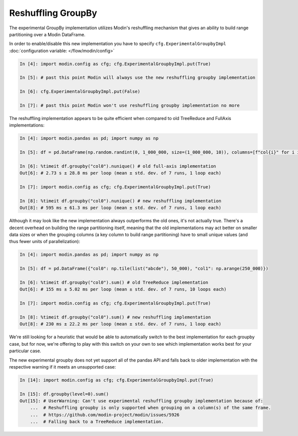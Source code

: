 Reshuffling GroupBy
"""""""""""""""""""

The experimental GroupBy implementation utilizes Modin's reshuffling mechanism that gives an
ability to build range partitioning over a Modin DataFrame.

In order to enable/disable this new implementation you have to specify ``cfg.ExperimentalGroupbyImpl``
:doc:`configuration variable: </flow/modin/config>`

.. code-block:: ipython

    In [4]: import modin.config as cfg; cfg.ExperimentalGroupbyImpl.put(True)

    In [5]: # past this point Modin will always use the new reshuffling groupby implementation

    In [6]: cfg.ExperimentalGroupbyImpl.put(False)

    In [7]: # past this point Modin won't use reshuffling groupby implementation no more

The reshuffling implementation appears to be quite efficient when compared to old TreeReduce and FullAxis implementations:

.. code-block:: ipython

    In [4]: import modin.pandas as pd; import numpy as np

    In [5]: df = pd.DataFrame(np.random.randint(0, 1_000_000, size=(1_000_000, 10)), columns=[f"col{i}" for i in range(10)])

    In [6]: %timeit df.groupby("col0").nunique() # old full-axis implementation
    Out[6]: # 2.73 s ± 28.8 ms per loop (mean ± std. dev. of 7 runs, 1 loop each)

    In [7]: import modin.config as cfg; cfg.ExperimentalGroupbyImpl.put(True)

    In [8]: %timeit df.groupby("col0").nunique() # new reshuffling implementation
    Out[8]: # 595 ms ± 61.3 ms per loop (mean ± std. dev. of 7 runs, 1 loop each)

Although it may look like the new implementation always outperforms the old ones, it's not actually true.
There's a decent overhead on building the range partitioning itself, meaning that the old implementations
may act better on smaller data sizes or when the grouping columns (a key column to build range partitioning)
have to small unique values (and thus fewer units of parallelization):

.. code-block:: ipython

    In [4]: import modin.pandas as pd; import numpy as np

    In [5]: df = pd.DataFrame({"col0": np.tile(list("abcde"), 50_000), "col1": np.arange(250_000)})

    In [6]: %timeit df.groupby("col0").sum() # old TreeReduce implementation
    Out[6]: # 155 ms ± 5.02 ms per loop (mean ± std. dev. of 7 runs, 10 loops each)

    In [7]: import modin.config as cfg; cfg.ExperimentalGroupbyImpl.put(True)

    In [8]: %timeit df.groupby("col0").sum() # new reshuffling implementation
    Out[8]: # 230 ms ± 22.2 ms per loop (mean ± std. dev. of 7 runs, 1 loop each)

We're still looking for a heuristic that would be able to automatically switch to the best implementation
for each groupby case, but for now, we're offering to play with this switch on your own to see which
implementation works best for your particular case.

The new experimental groupby does not yet support all of the pandas API and falls back to older
implementation with the respective warning if it meets an unsupported case:

.. code-block:: python

    In [14]: import modin.config as cfg; cfg.ExperimentalGroupbyImpl.put(True)

    In [15]: df.groupby(level=0).sum()
    Out[15]: # UserWarning: Can't use experimental reshuffling groupby implementation because of: 
        ...  # Reshuffling groupby is only supported when grouping on a column(s) of the same frame.
        ...  # https://github.com/modin-project/modin/issues/5926
        ...  # Falling back to a TreeReduce implementation.

